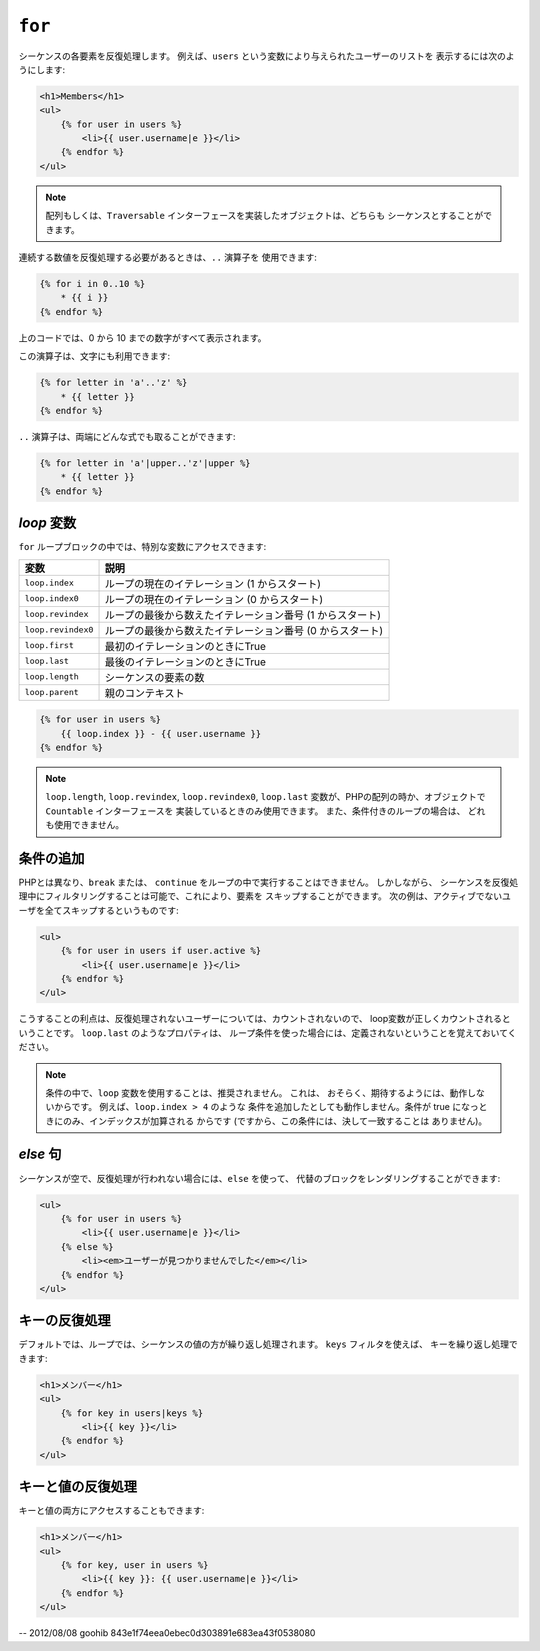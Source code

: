 ``for``
=======

シーケンスの各要素を反復処理します。 例えば、``users`` という変数により与えられたユーザーのリストを
表示するには次のようにします:

.. code-block:: jinja

    <h1>Members</h1>
    <ul>
        {% for user in users %}
            <li>{{ user.username|e }}</li>
        {% endfor %}
    </ul>

.. note::

    配列もしくは、``Traversable`` インターフェースを実装したオブジェクトは、どちらも
    シーケンスとすることができます。

連続する数値を反復処理する必要があるときは、``..`` 演算子を
使用できます:

.. code-block:: jinja

    {% for i in 0..10 %}
        * {{ i }}
    {% endfor %}

上のコードでは、0 から 10 までの数字がすべて表示されます。

この演算子は、文字にも利用できます:

.. code-block:: jinja

    {% for letter in 'a'..'z' %}
        * {{ letter }}
    {% endfor %}

``..`` 演算子は、両端にどんな式でも取ることができます:

.. code-block:: jinja

    {% for letter in 'a'|upper..'z'|upper %}
        * {{ letter }}
    {% endfor %}

.. tip:

    1以外のステップの単位が必要な場合は、``range`` 関数を代わりに
    使うことができます。

`loop` 変数
-------------------

``for`` ループブロックの中では、特別な変数にアクセスできます:

===================== =============================================================
変数                  説明
===================== =============================================================
``loop.index``        ループの現在のイテレーション (1 からスタート)
``loop.index0``       ループの現在のイテレーション (0 からスタート)
``loop.revindex``     ループの最後から数えたイテレーション番号 (1 からスタート)
``loop.revindex0``    ループの最後から数えたイテレーション番号 (0 からスタート)
``loop.first``        最初のイテレーションのときにTrue
``loop.last``         最後のイテレーションのときにTrue
``loop.length``       シーケンスの要素の数
``loop.parent``       親のコンテキスト
===================== =============================================================

.. code-block:: jinja

    {% for user in users %}
        {{ loop.index }} - {{ user.username }}
    {% endfor %}

.. note::

    ``loop.length``, ``loop.revindex``, ``loop.revindex0``, 
    ``loop.last`` 変数が、PHPの配列の時か、オブジェクトで ``Countable`` インターフェースを
    実装しているときのみ使用できます。 また、条件付きのループの場合は、
    どれも使用できません。

.. versionadded:: 1.2
    Twig 1.2 より、``if`` 修飾子が追加されました。

条件の追加
------------------

PHPとは異なり、``break`` または、 ``continue`` をループの中で実行することはできません。 しかしながら、
シーケンスを反復処理中にフィルタリングすることは可能で、これにより、要素を
スキップすることができます。 次の例は、アクティブでないユーザを全てスキップするというものです:

.. code-block:: jinja

    <ul>
        {% for user in users if user.active %}
            <li>{{ user.username|e }}</li>
        {% endfor %}
    </ul>

こうすることの利点は、反復処理されないユーザーについては、カウントされないので、
loop変数が正しくカウントされるということです。 ``loop.last`` のようなプロパティは、
ループ条件を使った場合には、定義されないということを覚えておいてください。

.. note::

    条件の中で、``loop`` 変数を使用することは、推奨されません。 これは、
    おそらく、期待するようには、動作しないからです。 例えば、``loop.index > 4`` のような
    条件を追加したとしても動作しません。条件が true になっときにのみ、インデックスが加算される
    からです (ですから、この条件には、決して一致することは
    ありません)。

`else` 句
------------

シーケンスが空で、反復処理が行われない場合には、``else`` を使って、
代替のブロックをレンダリングすることができます:

.. code-block:: jinja

    <ul>
        {% for user in users %}
            <li>{{ user.username|e }}</li>
        {% else %}
            <li><em>ユーザーが見つかりませんでした</em></li>
        {% endfor %}
    </ul>

キーの反復処理
--------------

デフォルトでは、ループでは、シーケンスの値の方が繰り返し処理されます。 ``keys`` フィルタを使えば、
キーを繰り返し処理できます:

.. code-block:: jinja

    <h1>メンバー</h1>
    <ul>
        {% for key in users|keys %}
            <li>{{ key }}</li>
        {% endfor %}
    </ul>

キーと値の反復処理
------------------

キーと値の両方にアクセスすることもできます:

.. code-block:: jinja

    <h1>メンバー</h1>
    <ul>
        {% for key, user in users %}
            <li>{{ key }}: {{ user.username|e }}</li>
        {% endfor %}
    </ul>

-- 2012/08/08 goohib 843e1f74eea0ebec0d303891e683ea43f0538080
